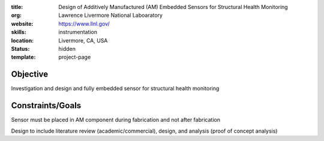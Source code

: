 :title: Design of Additively Manufactured (AM) Embedded Sensors for Structural
        Health Monitoring
:org: Lawrence Livermore National Laboaratory
:website: https://www.llnl.gov/
:skills: instrumentation
:location: Livermore, CA, USA
:status: hidden
:template: project-page

Objective
=========

Investigation and design and fully embedded sensor for structural health
monitoring

Constraints/Goals
=================

Sensor must be placed in AM component during fabrication and not after
fabrication

Design to include literature review (academic/commercial), design, and analysis
(proof of concept analysis)
